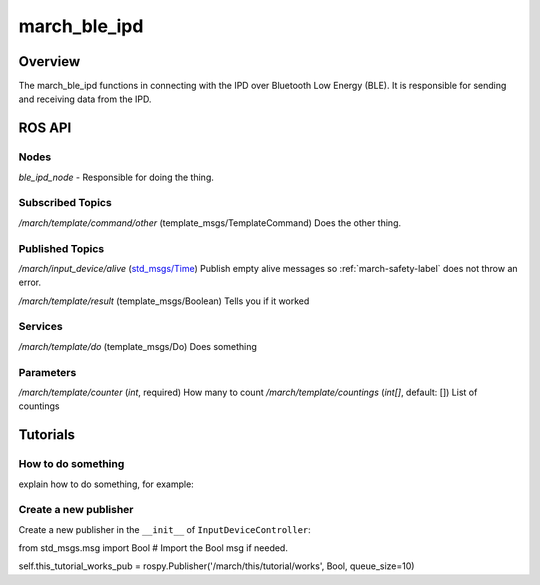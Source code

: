 
.. _march_ble_ipd-label:

march_ble_ipd
==============

Overview
--------
The march_ble_ipd functions in connecting with the IPD over Bluetooth Low Energy (BLE). It is responsible for sending and receiving data from the IPD.

ROS API
-------

Nodes
^^^^^
*ble_ipd_node* - Responsible for doing the thing.

Subscribed Topics
^^^^^^^^^^^^^^^^^

*/march/template/command/other* (template_msgs/TemplateCommand)
Does the other thing.

Published Topics
^^^^^^^^^^^^^^^^
*/march/input_device/alive* (`std_msgs/Time <https://docs.ros.org/melodic/api/std_msgs/html/msg/Time.html>`_)
Publish empty alive messages so :ref:`march-safety-label` does not throw an error.

*/march/template/result* (template_msgs/Boolean)
Tells you if it worked

Services
^^^^^^^^
*/march/template/do* (template_msgs/Do)
Does something

Parameters
^^^^^^^^^^
*/march/template/counter* (*int*, required)
How many to count
*/march/template/countings* (*int[]*, default: [])
List of countings

Tutorials
---------

How to do something
^^^^^^^^^^^^^^^^^^^ 
explain how to do something, for example:

Create a new publisher
^^^^^^^^^^^^^^^^^^^^^^
Create a new publisher in the ``__init__`` of ``InputDeviceController``:

.. code::

from std_msgs.msg import Bool # Import the Bool msg if needed.

self.this_tutorial_works_pub = rospy.Publisher('/march/this/tutorial/works', Bool, queue_size=10)

